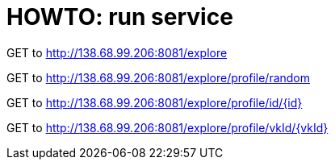= HOWTO: run service

GET to http://138.68.99.206:8081/explore

GET to http://138.68.99.206:8081/explore/profile/random

GET to http://138.68.99.206:8081/explore/profile/id/{id}

GET to http://138.68.99.206:8081/explore/profile/vkId/{vkId}
